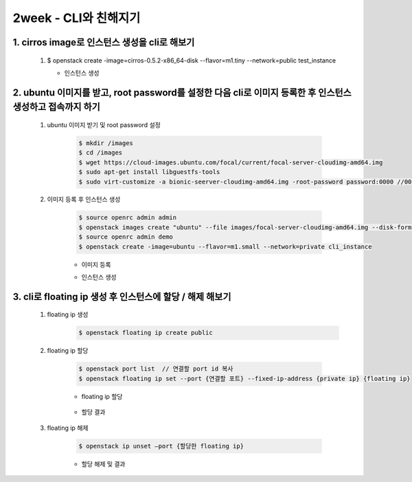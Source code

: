 2week - CLI와 친해지기
==========================================================

1. cirros image로 인스턴스 생성을 cli로 해보기
___________________________________________________________
 1. $ openstack create -image=cirros-0.5.2-x86_64-disk --flavor=m1.tiny --network=public test_instance   
    
    * 인스턴스 생성
        .. image:: ../images/week2-1_0.png
            :height: 500
            :width: 700
            :scale: 100
            :alt: cirros image 생성




2. ubuntu 이미지를 받고, root password를 설정한 다음 cli로 이미지 등록한 후 인스턴스 생성하고 접속까지 하기
___________________________________________________________________________________________________________________

 1. ubuntu 이미지 받기 및 root password 설정
     
     .. code-block::

      $ mkdir /images  
      $ cd /images 
      $ wget https://cloud-images.ubuntu.com/focal/current/focal-server-cloudimg-amd64.img 
      $ sudo apt-get install libguestfs-tools 
      $ sudo virt-customize -a bionic-seerver-cloudimg-amd64.img -root-password password:0000 //0000에 원하는 비밀번호 

     

 2. 이미지 등록 후 인스턴스 생성
     
     .. code-block::

      $ source openrc admin admin    
      $ openstack images create "ubuntu" --file images/focal-server-cloudimg-amd64.img --disk-format raw --container-format bare --public
      $ source openrc admin demo
      $ openstack create -image=ubuntu --flavor=m1.small --network=private cli_instance
     

     * 이미지 등록
        .. image:: ../images/week2-1_1.PNG
            :height: 500
            :width: 1000
            :scale: 100
            :alt: 이미지 등록
    
     
     * 인스턴스 생성
        .. image:: ../images/week2-1_4.png
            :height: 500
            :width: 700
            :scale: 100
            :alt: 이미지 설명

3. cli로 floating ip 생성 후 인스턴스에 할당 / 해제 해보기
_________________________________________________________________________________
 1. floating ip 생성
     .. code-block::
     
      $ openstack floating ip create public 

    .. image:: ../images/week2-1_6.png
        :height: 500
        :width: 700
        :scale: 100
        :alt: floating ip create


 2. floating ip 할당
    
     .. code-block::

      $ openstack port list  // 연결할 port id 복사
      $ openstack floating ip set --port {연결할 포트} --fixed-ip-address {private ip} {floating ip}

     * floating ip 할당

        .. image:: ../images/week2-1_7.png
            :height: 100
            :width: 1200
            :scale: 70
            :alt: floating ip set

     *  할당 결과

        .. image:: ../images/week2-1_8.png
         :height: 300
         :width: 1000
         :scale: 70
         :alt: floating ip set result


 3. floating ip 해제 

     .. code-block::

      $ openstack ip unset —port {할당한 floating ip}
     
     * 할당 해제 및 결과
        .. image:: ../images/week2-1_10.png
            :height: 200
            :width: 700
            :scale: 100
            :alt: floating ip unset
